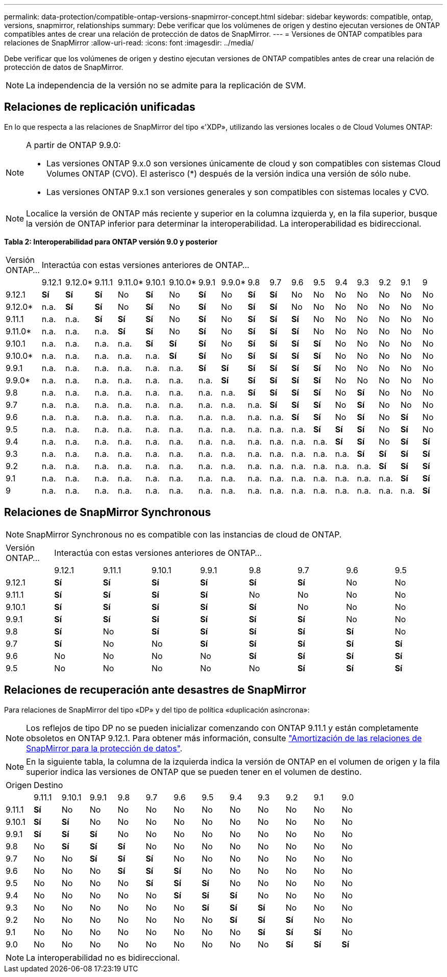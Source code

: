 ---
permalink: data-protection/compatible-ontap-versions-snapmirror-concept.html 
sidebar: sidebar 
keywords: compatible, ontap, versions, snapmirror, relationships 
summary: Debe verificar que los volúmenes de origen y destino ejecutan versiones de ONTAP compatibles antes de crear una relación de protección de datos de SnapMirror. 
---
= Versiones de ONTAP compatibles para relaciones de SnapMirror
:allow-uri-read: 
:icons: font
:imagesdir: ../media/


[role="lead"]
Debe verificar que los volúmenes de origen y destino ejecutan versiones de ONTAP compatibles antes de crear una relación de protección de datos de SnapMirror.

[NOTE]
====
La independencia de la versión no se admite para la replicación de SVM.

====


== Relaciones de replicación unificadas

En lo que respecta a las relaciones de SnapMirror del tipo «'XDP», utilizando las versiones locales o de Cloud Volumes ONTAP:

[NOTE]
====
A partir de ONTAP 9.9.0:

* Las versiones ONTAP 9.x.0 son versiones únicamente de cloud y son compatibles con sistemas Cloud Volumes ONTAP (CVO). El asterisco (*) después de la versión indica una versión de sólo nube.
* Las versiones ONTAP 9.x.1 son versiones generales y son compatibles con sistemas locales y CVO.


====
[NOTE]
====
Localice la versión de ONTAP más reciente y superior en la columna izquierda y, en la fila superior, busque la versión de ONTAP inferior para determinar la interoperabilidad. La interoperabilidad es bidireccional.

====
*Tabla 2: Interoperabilidad para ONTAP versión 9.0 y posterior*

|===


| Versión ONTAP… 17+| Interactúa con estas versiones anteriores de ONTAP… 


|  | 9.12.1 | 9.12.0* | 9.11.1 | 9.11.0* | 9.10.1 | 9.10.0* | 9.9.1 | 9.9.0* | 9.8 | 9.7 | 9.6 | 9.5 | 9.4 | 9.3 | 9.2 | 9.1 | 9 


| 9.12.1 | *Sí* | *Sí* | *Sí* | No | *Sí* | No | *Sí* | No | *Sí* | *Sí* | No | No | No | No | No | No | No 


| 9.12.0* | n.a. | *Sí* | *Sí* | No | *Sí* | No | *Sí* | No | *Sí* | *Sí* | No | No | No | No | No | No | No 


| 9.11.1 | n.a. | n.a. | *Sí* | *Sí* | *Sí* | No | *Sí* | No | *Sí* | *Sí* | *Sí* | No | No | No | No | No | No 


| 9.11.0* | n.a. | n.a. | n.a. | *Sí* | *Sí* | No | *Sí* | No | *Sí* | *Sí* | *Sí* | No | No | No | No | No | No 


| 9.10.1 | n.a. | n.a. | n.a. | n.a. | *Sí* | *Sí* | *Sí* | No | *Sí* | *Sí* | *Sí* | *Sí* | No | No | No | No | No 


| 9.10.0* | n.a. | n.a. | n.a. | n.a. | n.a. | *Sí* | *Sí* | No | *Sí* | *Sí* | *Sí* | *Sí* | No | No | No | No | No 


| 9.9.1 | n.a. | n.a. | n.a. | n.a. | n.a. | n.a. | *Sí* | *Sí* | *Sí* | *Sí* | *Sí* | *Sí* | No | No | No | No | No 


| 9.9.0* | n.a. | n.a. | n.a. | n.a. | n.a. | n.a. | n.a. | *Sí* | *Sí* | *Sí* | *Sí* | *Sí* | No | No | No | No | No 


| 9.8 | n.a. | n.a. | n.a. | n.a. | n.a. | n.a. | n.a. | n.a. | *Sí* | *Sí* | *Sí* | *Sí* | No | *Sí* | No | No | No 


| 9.7 | n.a. | n.a. | n.a. | n.a. | n.a. | n.a. | n.a. | n.a. | n.a. | *Sí* | *Sí* | *Sí* | No | *Sí* | No | No | No 


| 9.6 | n.a. | n.a. | n.a. | n.a. | n.a. | n.a. | n.a. | n.a. | n.a. | n.a. | *Sí* | *Sí* | No | *Sí* | No | *Sí* | No 


| 9.5 | n.a. | n.a. | n.a. | n.a. | n.a. | n.a. | n.a. | n.a. | n.a. | n.a. | n.a. | *Sí* | *Sí* | *Sí* | No | *Sí* | No 


| 9.4 | n.a. | n.a. | n.a. | n.a. | n.a. | n.a. | n.a. | n.a. | n.a. | n.a. | n.a. | n.a. | *Sí* | *Sí* | No | *Sí* | *Sí* 


| 9.3 | n.a. | n.a. | n.a. | n.a. | n.a. | n.a. | n.a. | n.a. | n.a. | n.a. | n.a. | n.a. | n.a. | *Sí* | *Sí* | *Sí* | *Sí* 


| 9.2 | n.a. | n.a. | n.a. | n.a. | n.a. | n.a. | n.a. | n.a. | n.a. | n.a. | n.a. | n.a. | n.a. | n.a. | *Sí* | *Sí* | *Sí* 


| 9.1 | n.a. | n.a. | n.a. | n.a. | n.a. | n.a. | n.a. | n.a. | n.a. | n.a. | n.a. | n.a. | n.a. | n.a. | n.a. | *Sí* | *Sí* 


| 9 | n.a. | n.a. | n.a. | n.a. | n.a. | n.a. | n.a. | n.a. | n.a. | n.a. | n.a. | n.a. | n.a. | n.a. | n.a. | n.a. | *Sí* 
|===


== Relaciones de SnapMirror Synchronous

[NOTE]
====
SnapMirror Synchronous no es compatible con las instancias de cloud de ONTAP.

====
|===


| Versión ONTAP… 8+| Interactúa con estas versiones anteriores de ONTAP… 


|  | 9.12.1 | 9.11.1 | 9.10.1 | 9.9.1 | 9.8 | 9.7 | 9.6 | 9.5 


| 9.12.1 | *Sí* | *Sí* | *Sí* | *Sí* | *Sí* | *Sí* | No | No 


| 9.11.1 | *Sí* | *Sí* | *Sí* | *Sí* | No | No | No | No 


| 9.10.1 | *Sí* | *Sí* | *Sí* | *Sí* | *Sí* | No | No | No 


| 9.9.1 | *Sí* | *Sí* | *Sí* | *Sí* | *Sí* | *Sí* | No | No 


| 9.8 | *Sí* | No | *Sí* | *Sí* | *Sí* | *Sí* | *Sí* | No 


| 9.7 | *Sí* | No | No | *Sí* | *Sí* | *Sí* | *Sí* | *Sí* 


| 9.6 | No | No | No | No | *Sí* | *Sí* | *Sí* | *Sí* 


| 9.5 | No | No | No | No | No | *Sí* | *Sí* | *Sí* 
|===


== Relaciones de recuperación ante desastres de SnapMirror

Para relaciones de SnapMirror del tipo «DP» y del tipo de política «duplicación asíncrona»:

[NOTE]
====
Los reflejos de tipo DP no se pueden inicializar comenzando con ONTAP 9.11.1 y están completamente obsoletos en ONTAP 9.12.1. Para obtener más información, consulte link:https://mysupport.netapp.com/info/communications/ECMLP2880221.html["Amortización de las relaciones de SnapMirror para la protección de datos"^].

====
[NOTE]
====
En la siguiente tabla, la columna de la izquierda indica la versión de ONTAP en el volumen de origen y la fila superior indica las versiones de ONTAP que se pueden tener en el volumen de destino.

====
|===


| Origen 12+| Destino 


|  | 9.11.1 | 9.10.1 | 9.9.1 | 9.8 | 9.7 | 9.6 | 9.5 | 9.4 | 9.3 | 9.2 | 9.1 | 9.0 


| 9.11.1 | *Sí* | No | No | No | No | No | No | No | No | No | No | No 


| 9.10.1 | *Sí* | *Sí* | No | No | No | No | No | No | No | No | No | No 


| 9.9.1 | *Sí* | *Sí* | *Sí* | No | No | No | No | No | No | No | No | No 


| 9.8 | No | *Sí* | *Sí* | *Sí* | No | No | No | No | No | No | No | No 


| 9.7 | No | No | *Sí* | *Sí* | *Sí* | No | No | No | No | No | No | No 


| 9.6 | No | No | No | *Sí* | *Sí* | *Sí* | No | No | No | No | No | No 


| 9.5 | No | No | No | No | *Sí* | *Sí* | *Sí* | No | No | No | No | No 


| 9.4 | No | No | No | No | No | *Sí* | *Sí* | *Sí* | No | No | No | No 


| 9.3 | No | No | No | No | No | No | *Sí* | *Sí* | *Sí* | No | No | No 


| 9.2 | No | No | No | No | No | No | No | *Sí* | *Sí* | *Sí* | No | No 


| 9.1 | No | No | No | No | No | No | No | No | *Sí* | *Sí* | *Sí* | No 


| 9.0 | No | No | No | No | No | No | No | No | No | *Sí* | *Sí* | *Sí* 
|===
[NOTE]
====
La interoperabilidad no es bidireccional.

====